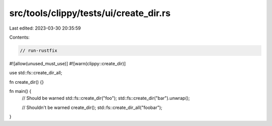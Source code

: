 src/tools/clippy/tests/ui/create_dir.rs
=======================================

Last edited: 2023-03-30 20:35:59

Contents:

.. code-block:: rs

    // run-rustfix
#![allow(unused_must_use)]
#![warn(clippy::create_dir)]

use std::fs::create_dir_all;

fn create_dir() {}

fn main() {
    // Should be warned
    std::fs::create_dir("foo");
    std::fs::create_dir("bar").unwrap();

    // Shouldn't be warned
    create_dir();
    std::fs::create_dir_all("foobar");
}


